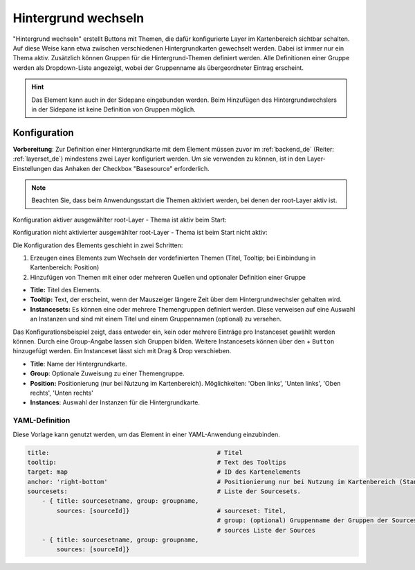 .. _basesourceswitcher_de:

Hintergrund wechseln
********************

"Hintergrund wechseln" erstellt Buttons mit Themen, die dafür konfigurierte Layer im Kartenbereich sichtbar schalten. Auf diese Weise kann etwa zwischen verschiedenen Hintergrundkarten gewechselt werden. Dabei ist immer nur ein Thema aktiv. 
Zusätzlich können Gruppen für die Hintergrund-Themen definiert werden. Alle Definitionen einer Gruppe werden als Dropdown-Liste angezeigt, wobei der Gruppenname als übergeordneter Eintrag erscheint.

.. image:: ../../../figures/basesourceswitcher.png
     :scale: 80

.. hint:: Das Element kann auch in der Sidepane eingebunden werden. Beim Hinzufügen des Hintergrundwechslers in der Sidepane ist keine Definition von Gruppen möglich.

.. image:: ../../../figures/de/basesourceswitcher_sidepane.png
     :scale: 80


Konfiguration
=============

**Vorbereitung**: Zur Definition einer Hintergrundkarte mit dem Element müssen zuvor im :ref:`backend_de` (Reiter: :ref:`layerset_de`) mindestens zwei Layer konfiguriert werden. Um sie verwenden zu können, ist in den Layer-Einstellungen das Anhaken der Checkbox "Basesource" erforderlich.

.. image:: ../../../figures/de/basesourceswitcher_basesource.png
     :scale: 80

.. note:: Beachten Sie, dass beim Anwendungsstart die Themen aktiviert werden, bei denen der root-Layer aktiv ist.

Konfiguration aktiver ausgewählter root-Layer - Thema ist aktiv beim Start:

.. image:: ../../../figures/de/basesourceswitcher_instance_active.png
     :scale: 80

Konfiguration nicht aktivierter ausgewählter root-Layer - Thema ist beim Start nicht aktiv:

.. image:: ../../../figures/de/basesourceswitcher_instance_not_active.png
     :scale: 80


Die Konfiguration des Elements geschieht in zwei Schritten:

#. Erzeugen eines Elements zum Wechseln der vordefinierten Themen (Titel, Tooltip; bei Einbindung in Kartenbereich: Position)
#. Hinzufügen von Themen mit einer oder mehreren Quellen und optionaler Definition einer Gruppe

* **Title:** Titel des Elements.
* **Tooltip:** Text, der erscheint, wenn der Mauszeiger längere Zeit über dem Hintergrundwechsler gehalten wird.
* **Instancesets:** Es können eine oder mehrere Themengruppen definiert werden. Diese verweisen auf eine Auswahl an Instanzen und sind mit einem Titel und einem Gruppennamen (optional) zu versehen.

.. image:: ../../../figures/de/basesourceswitcher_de.png
     :scale: 80

Das Konfigurationsbeispiel zeigt, dass entweder ein, kein oder mehrere Einträge pro Instanceset gewählt werden können. Durch eine Group-Angabe lassen sich Gruppen bilden. Weitere Instancesets können über den + ``Button`` hinzugefügt werden. Ein Instanceset lässt sich mit Drag & Drop verschieben.

* **Title**: Name der Hintergrundkarte.
* **Group**: Optionale Zuweisung zu einer Themengruppe.
* **Position:** Positionierung (nur bei Nutzung im Kartenbereich). Möglichkeiten: 'Oben links', 'Unten links', 'Oben rechts', 'Unten rechts'
* **Instances**: Auswahl der Instanzen für die Hintergrundkarte.


YAML-Definition
---------------

Diese Vorlage kann genutzt werden, um das Element in einer YAML-Anwendung einzubinden.

.. code-block:: yaml

    title:                                              # Titel
    tooltip:                                            # Text des Tooltips
    target: map                                         # ID des Kartenelements
    anchor: 'right-bottom'                              # Positionierung nur bei Nutzung im Kartenbereich (Standard: right-bottom) - Optionen: 'left-top', 'right-top', 'left-bottom', 'right-bottom'
    sourcesets:                                         # Liste der Sourcesets.
        - { title: sourcesetname, group: groupname,
            sources: [sourceId]}                        # sourceset: Titel,
                                                        # group: (optional) Gruppenname der Gruppen der Sourcesets über "group name"
                                                        # sources Liste der Sources
        - { title: sourcesetname, group: groupname,
            sources: [sourceId]}




